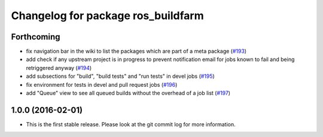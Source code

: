 ^^^^^^^^^^^^^^^^^^^^^^^^^^^^^^^^^^^
Changelog for package ros_buildfarm
^^^^^^^^^^^^^^^^^^^^^^^^^^^^^^^^^^^

Forthcoming
-----------
* fix navigation bar in the wiki to list the packages which are part of a meta package (`#193 <https://github.com/ros-infrastructure/ros_buildfarm/pull/193>`_)
* add check if any upstream project is in progress to prevent notification email for jobs known to fail and being retriggered anyway (`#194 <https://github.com/ros-infrastructure/ros_buildfarm/pull/194>`_)
* add subsections for "build", "build tests" and "run tests" in devel jobs (`#195 <https://github.com/ros-infrastructure/ros_buildfarm/pull/195>`_)
* fix environment for tests in devel and pull request jobs (`#196 <https://github.com/ros-infrastructure/ros_buildfarm/pull/196>`_)
* add "Queue" view to see all queued builds without the overhead of a job list (`#197 <https://github.com/ros-infrastructure/ros_buildfarm/pull/197>`_)

1.0.0 (2016-02-01)
------------------
* This is the first stable release. Please look at the git commit log for more information.
